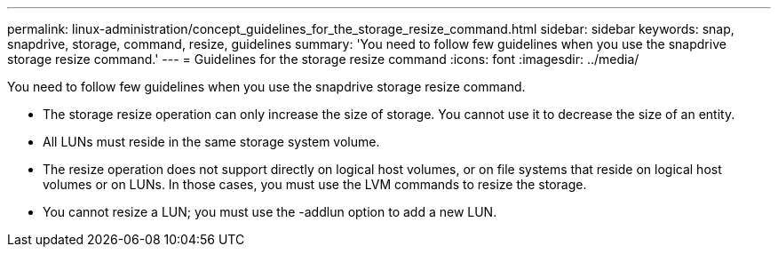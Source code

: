 ---
permalink: linux-administration/concept_guidelines_for_the_storage_resize_command.html
sidebar: sidebar
keywords: snap, snapdrive, storage, command, resize, guidelines
summary: 'You need to follow few guidelines when you use the snapdrive storage resize command.'
---
= Guidelines for the storage resize command
:icons: font
:imagesdir: ../media/

[.lead]
You need to follow few guidelines when you use the snapdrive storage resize command.

* The storage resize operation can only increase the size of storage. You cannot use it to decrease the size of an entity.
* All LUNs must reside in the same storage system volume.
* The resize operation does not support directly on logical host volumes, or on file systems that reside on logical host volumes or on LUNs. In those cases, you must use the LVM commands to resize the storage.
* You cannot resize a LUN; you must use the -addlun option to add a new LUN.
